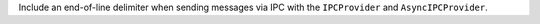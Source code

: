 Include an end-of-line delimiter when sending messages via IPC with the ``IPCProvider`` and ``AsyncIPCProvider``.
